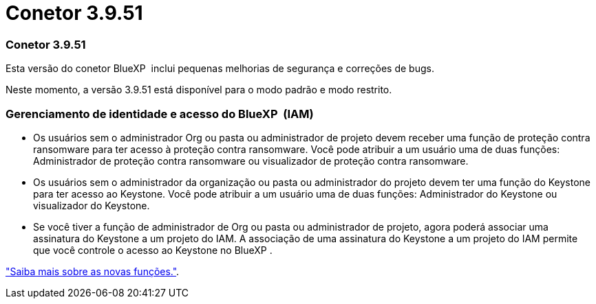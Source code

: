 = Conetor 3.9.51
:allow-uri-read: 




=== Conetor 3.9.51

Esta versão do conetor BlueXP  inclui pequenas melhorias de segurança e correções de bugs.

Neste momento, a versão 3.9.51 está disponível para o modo padrão e modo restrito.



=== Gerenciamento de identidade e acesso do BlueXP  (IAM)

* Os usuários sem o administrador Org ou pasta ou administrador de projeto devem receber uma função de proteção contra ransomware para ter acesso à proteção contra ransomware. Você pode atribuir a um usuário uma de duas funções: Administrador de proteção contra ransomware ou visualizador de proteção contra ransomware.
* Os usuários sem o administrador da organização ou pasta ou administrador do projeto devem ter uma função do Keystone para ter acesso ao Keystone. Você pode atribuir a um usuário uma de duas funções: Administrador do Keystone ou visualizador do Keystone.
* Se você tiver a função de administrador de Org ou pasta ou administrador de projeto, agora poderá associar uma assinatura do Keystone a um projeto do IAM. A associação de uma assinatura do Keystone a um projeto do IAM permite que você controle o acesso ao Keystone no BlueXP .


link:reference-iam-predefined-roles.html["Saiba mais sobre as novas funções."^].

